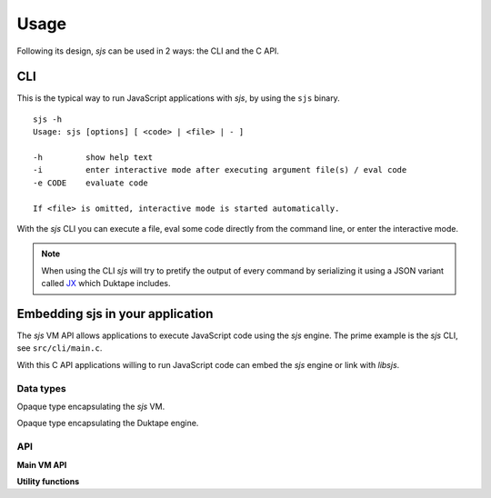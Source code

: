 
.. _usage:

Usage
=====

Following its design, `sjs` can be used in 2 ways: the CLI and the C API.


CLI
---

This is the typical way to run JavaScript applications with `sjs`, by using the ``sjs`` binary.

::

    sjs -h
    Usage: sjs [options] [ <code> | <file> | - ]

    -h         show help text
    -i         enter interactive mode after executing argument file(s) / eval code
    -e CODE    evaluate code

    If <file> is omitted, interactive mode is started automatically.

With the `sjs` CLI you can execute a file, eval some code directly from the command line, or enter the interactive
mode.

.. note::
    When using the CLI `sjs` will try to pretify the output of every command by serializing it using a JSON variant
    called `JX <http://duktape.org/guide.html#customjson.2>`_ which Duktape includes.

.. _vmapi:

Embedding sjs in your application
---------------------------------

The `sjs` VM API allows applications to execute JavaScript code using the `sjs` engine. The prime example is the `sjs`
CLI, see ``src/cli/main.c``.

With this C API applications willing to run JavaScript code can embed the `sjs` engine or link with `libsjs`.

Data types
^^^^^^^^^^

.. c:type:: sjs_vm_t

Opaque type encapsulating the `sjs` VM.

.. c:type:: duk_context

Opaque type encapsulating the Duktape engine.


API
^^^

**Main VM API**

.. c:function:: sjs_vm_t* sjs_vm_create(void)

    Create a `sjs` VM.

    :returns: The initialized VM.

.. c:function:: void sjs_vm_destroy(sjs_vm_t* vm)

    Destroy the given VM. It can no longer be used after calling this function.

    :param vm: The VM which will be destroyed.

.. c:function:: void sjs_vm_setup_args(sjs_vm_t* vm, int argc, char* argv[])

    Setup the VM's arguments. This is required for initializing some internals in the :ref:`modsystem` module.

    :param vm: The VM reference.
    :param argc: Number of arguments in the array.
    :param argv: Array with arguments, in comman-line form.

.. c:function:: duk_context* sjs_vm_get_duk_ctx(sjs_vm_t* vm)

    Get the reference to the Duktape engine associated with the VM.

    :param vm: The VM reference.
    :returns: The Duktape context.

.. c:function:: sjs_vm_t* sjs_vm_get_vm(duk_context* ctx)

    Get the reference to the `sjs` VM associated with the given Duktape context.

    :param ctx: The Duktape context.
    :returns: The `sjs` VM instance.

.. c:function:: int sjs_vm_eval_code(const sjs_vm_t* vm, const char* filename, const char* code, size_t len, FILE* foutput, FILE* ferror)

    Evaluate the given JavaScript `code`. The code is wrapped in a CommonJS module function and executed.

    :param vm: The VM reference.
    :param filename: Indicates the filename that is being executed. It will be printed in tracebacks and such.
    :param code: What is going to be executed.
    :param len: Length of the code.
    :param foutput: Stream where to print the result of the evaulated code (can be NULL).
    :param ferror: Stream where to print errors, if any (can be NULL).
    :returns: 0 if the code was evaluated without errors, != 0 otherwise.

.. c:function:: int sjs_vm_eval_code_global(const sjs_vm_t* vm, const char* filename, const char* code, size_t len, FILE* foutput, FILE* ferror)

    Similar to :c:func:`sjs_vm_eval_code` but it evaluates the code in the global scope instead of creating a new
    CommonJS style context.

.. c:function:: int sjs_vm_eval_file(const sjs_vm_t* vm, const char* filename, FILE* foutput, FILE* ferror)

    Evaluate the given file as JavaScript code. The code is wrapped in a CommonJS module function and executed.

    :param vm: The VM reference.
    :param filename: The file to be evaluated.
    :param foutput: Stream where to print the result of the evaulated code (can be NULL).
    :param ferror: Stream where to print errors, if any (can be NULL).
    :returns: 0 if the code was evaluated without errors, != 0 otherwise.

**Utility functions**

.. c:function:: int sjs_path_normalize(const char* path, char* normalized_path, size_t normalized_path_len)

    Normalize the given `path` into the given buffer. Mormalizing a path includes tilde expansions and :man:`realpath(3)`.

    :param path: The path which needs to be normalized.
    :param normalized_path: Buffer to store the normalized path.
    :param normalized_path_len: Size of `normalized_path`.
    :returns: 0 on success, or < 0 on failure. The returned code is the negated `errno`.

.. c:function:: int sjs_path_expanduser(const char* path, char* normalized_path, size_t normalized_path_len)

    Similar to :c:func:`sjs_path_normalize` but in only performs tilde expansion.

